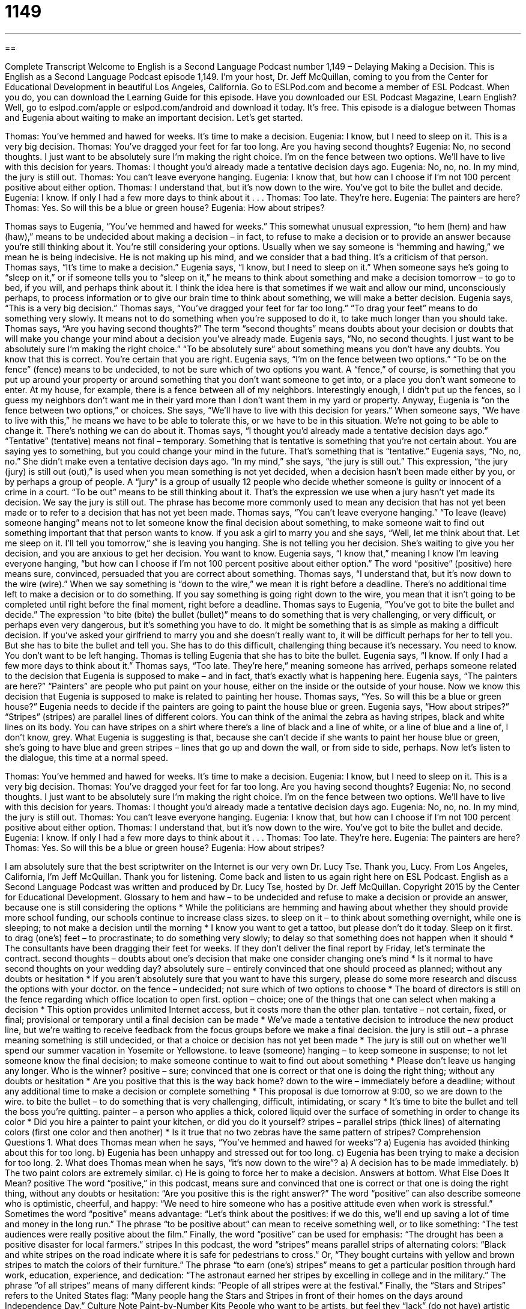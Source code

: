 = 1149
:toc: left
:toclevels: 3
:sectnums:
:stylesheet: ../../../myAdocCss.css

'''

== 

Complete Transcript
Welcome to English is a Second Language Podcast number 1,149 – Delaying Making a Decision.
This is English as a Second Language Podcast episode 1,149. I’m your host, Dr. Jeff McQuillan, coming to you from the Center for Educational Development in beautiful Los Angeles, California.
Go to ESLPod.com and become a member of ESL Podcast. When you do, you can download the Learning Guide for this episode. Have you downloaded our ESL Podcast Magazine, Learn English? Well, go to eslpod.com/apple or eslpod.com/android and download it today. It’s free.
This episode is a dialogue between Thomas and Eugenia about waiting to make an important decision. Let’s get started.
[start of dialogue]
Thomas: You’ve hemmed and hawed for weeks. It’s time to make a decision.
Eugenia: I know, but I need to sleep on it. This is a very big decision.
Thomas: You’ve dragged your feet for far too long. Are you having second thoughts?
Eugenia: No, no second thoughts. I just want to be absolutely sure I’m making the right choice. I’m on the fence between two options. We’ll have to live with this decision for years.
Thomas: I thought you’d already made a tentative decision days ago.
Eugenia: No, no, no. In my mind, the jury is still out.
Thomas: You can’t leave everyone hanging.
Eugenia: I know that, but how can I choose if I’m not 100 percent positive about either option.
Thomas: I understand that, but it’s now down to the wire. You’ve got to bite the bullet and decide.
Eugenia: I know. If only I had a few more days to think about it . . .
Thomas: Too late. They’re here.
Eugenia: The painters are here?
Thomas: Yes. So will this be a blue or green house?
Eugenia: How about stripes?
[end of dialogue]
Thomas says to Eugenia, “You’ve hemmed and hawed for weeks.” This somewhat unusual expression, “to hem (hem) and haw (haw),” means to be undecided about making a decision – in fact, to refuse to make a decision or to provide an answer because you’re still thinking about it. You’re still considering your options. Usually when we say someone is “hemming and hawing,” we mean he is being indecisive. He is not making up his mind, and we consider that a bad thing. It’s a criticism of that person.
Thomas says, “It’s time to make a decision.” Eugenia says, “I know, but I need to sleep on it.” When someone says he’s going to “sleep on it,” or if someone tells you to “sleep on it,” he means to think about something and make a decision tomorrow – to go to bed, if you will, and perhaps think about it. I think the idea here is that sometimes if we wait and allow our mind, unconsciously perhaps, to process information or to give our brain time to think about something, we will make a better decision. Eugenia says, “This is a very big decision.”
Thomas says, “You’ve dragged your feet for far too long.” “To drag your feet” means to do something very slowly. It means not to do something when you’re supposed to do it, to take much longer than you should take. Thomas says, “Are you having second thoughts?” The term “second thoughts” means doubts about your decision or doubts that will make you change your mind about a decision you’ve already made. Eugenia says, “No, no second thoughts. I just want to be absolutely sure I’m making the right choice.” “To be absolutely sure” about something means you don’t have any doubts. You know that this is correct. You’re certain that you are right.
Eugenia says, “I’m on the fence between two options.” “To be on the fence” (fence) means to be undecided, to not be sure which of two options you want. A “fence,” of course, is something that you put up around your property or around something that you don’t want someone to get into, or a place you don’t want someone to enter. At my house, for example, there is a fence between all of my neighbors. Interestingly enough, I didn’t put up the fences, so I guess my neighbors don’t want me in their yard more than I don’t want them in my yard or property.
Anyway, Eugenia is “on the fence between two options,” or choices. She says, “We’ll have to live with this decision for years.” When someone says, “We have to live with this,” he means we have to be able to tolerate this, or we have to be in this situation. We’re not going to be able to change it. There’s nothing we can do about it.
Thomas says, “I thought you’d already made a tentative decision days ago.” “Tentative” (tentative) means not final – temporary. Something that is tentative is something that you’re not certain about. You are saying yes to something, but you could change your mind in the future. That’s something that is “tentative.” Eugenia says, “No, no, no.” She didn’t make even a tentative decision days ago.
“In my mind,” she says, “the jury is still out.” This expression, “the jury (jury) is still out (out),” is used when you mean something is not yet decided, when a decision hasn’t been made either by you, or by perhaps a group of people. A “jury” is a group of usually 12 people who decide whether someone is guilty or innocent of a crime in a court. “To be out” means to be still thinking about it. That’s the expression we use when a jury hasn’t yet made its decision. We say the jury is still out. The phrase has become more commonly used to mean any decision that has not yet been made or to refer to a decision that has not yet been made.
Thomas says, “You can’t leave everyone hanging.” “To leave (leave) someone hanging” means not to let someone know the final decision about something, to make someone wait to find out something important that that person wants to know. If you ask a girl to marry you and she says, “Well, let me think about that. Let me sleep on it. I’ll tell you tomorrow,” she is leaving you hanging. She is not telling you her decision. She’s waiting to give you her decision, and you are anxious to get her decision. You want to know.
Eugenia says, “I know that,” meaning I know I’m leaving everyone hanging, “but how can I choose if I’m not 100 percent positive about either option.” The word “positive” (positive) here means sure, convinced, persuaded that you are correct about something. Thomas says, “I understand that, but it’s now down to the wire (wire).” When we say something is “down to the wire,” we mean it is right before a deadline. There’s no additional time left to make a decision or to do something.
If you say something is going right down to the wire, you mean that it isn’t going to be completed until right before the final moment, right before a deadline. Thomas says to Eugenia, “You’ve got to bite the bullet and decide.” The expression “to bite (bite) the bullet (bullet)” means to do something that is very challenging, or very difficult, or perhaps even very dangerous, but it’s something you have to do. It might be something that is as simple as making a difficult decision.
If you’ve asked your girlfriend to marry you and she doesn’t really want to, it will be difficult perhaps for her to tell you. But she has to bite the bullet and tell you. She has to do this difficult, challenging thing because it’s necessary. You need to know. You don’t want to be left hanging. Thomas is telling Eugenia that she has to bite the bullet. Eugenia says, “I know. If only I had a few more days to think about it.”
Thomas says, “Too late. They’re here,” meaning someone has arrived, perhaps someone related to the decision that Eugenia is supposed to make – and in fact, that’s exactly what is happening here. Eugenia says, “The painters are here?” “Painters” are people who put paint on your house, either on the inside or the outside of your house. Now we know this decision that Eugenia is supposed to make is related to painting her house. Thomas says, “Yes. So will this be a blue or green house?” Eugenia needs to decide if the painters are going to paint the house blue or green.
Eugenia says, “How about stripes?” “Stripes” (stripes) are parallel lines of different colors. You can think of the animal the zebra as having stripes, black and white lines on its body. You can have stripes on a shirt where there’s a line of black and a line of white, or a line of blue and a line of, I don’t know, grey. What Eugenia is suggesting is that, because she can’t decide if she wants to paint her house blue or green, she’s going to have blue and green stripes – lines that go up and down the wall, or from side to side, perhaps.
Now let’s listen to the dialogue, this time at a normal speed.
[start of dialogue]
Thomas: You’ve hemmed and hawed for weeks. It’s time to make a decision.
Eugenia: I know, but I need to sleep on it. This is a very big decision.
Thomas: You’ve dragged your feet for far too long. Are you having second thoughts?
Eugenia: No, no second thoughts. I just want to be absolutely sure I’m making the right choice. I’m on the fence between two options. We’ll have to live with this decision for years.
Thomas: I thought you’d already made a tentative decision days ago.
Eugenia: No, no, no. In my mind, the jury is still out.
Thomas: You can’t leave everyone hanging.
Eugenia: I know that, but how can I choose if I’m not 100 percent positive about either option.
Thomas: I understand that, but it’s now down to the wire. You’ve got to bite the bullet and decide.
Eugenia: I know. If only I had a few more days to think about it . . .
Thomas: Too late. They’re here.
Eugenia: The painters are here?
Thomas: Yes. So will this be a blue or green house?
Eugenia: How about stripes?
[end of dialogue]
I am absolutely sure that the best scriptwriter on the Internet is our very own Dr. Lucy Tse. Thank you, Lucy.
From Los Angeles, California, I’m Jeff McQuillan. Thank you for listening. Come back and listen to us again right here on ESL Podcast.
English as a Second Language Podcast was written and produced by Dr. Lucy Tse, hosted by Dr. Jeff McQuillan. Copyright 2015 by the Center for Educational Development.
Glossary
to hem and haw – to be undecided and refuse to make a decision or provide an answer, because one is still considering the options
* While the politicians are hemming and hawing about whether they should provide more school funding, our schools continue to increase class sizes.
to sleep on it – to think about something overnight, while one is sleeping; to not make a decision until the morning
* I know you want to get a tattoo, but please don’t do it today. Sleep on it first.
to drag (one’s) feet – to procrastinate; to do something very slowly; to delay so that something does not happen when it should
* The consultants have been dragging their feet for weeks. If they don’t deliver the final report by Friday, let’s terminate the contract.
second thoughts – doubts about one’s decision that make one consider changing one’s mind
* Is it normal to have second thoughts on your wedding day?
absolutely sure – entirely convinced that one should proceed as planned; without any doubts or hesitation
* If you aren’t absolutely sure that you want to have this surgery, please do some more research and discuss the options with your doctor.
on the fence – undecided; not sure which of two options to choose
* The board of directors is still on the fence regarding which office location to open first.
option – choice; one of the things that one can select when making a decision
* This option provides unlimited Internet access, but it costs more than the other plan.
tentative – not certain, fixed, or final; provisional or temporary until a final decision can be made
* We’ve made a tentative decision to introduce the new product line, but we’re waiting to receive feedback from the focus groups before we make a final decision.
the jury is still out – a phrase meaning something is still undecided, or that a choice or decision has not yet been made
* The jury is still out on whether we’ll spend our summer vacation in Yosemite or Yellowstone.
to leave (someone) hanging – to keep someone in suspense; to not let someone know the final decision; to make someone continue to wait to find out about something
* Please don’t leave us hanging any longer. Who is the winner?
positive – sure; convinced that one is correct or that one is doing the right thing; without any doubts or hesitation
* Are you positive that this is the way back home?
down to the wire – immediately before a deadline; without any additional time to make a decision or complete something
* This proposal is due tomorrow at 9:00, so we are down to the wire.
to bite the bullet – to do something that is very challenging, difficult, intimidating, or scary
* It’s time to bite the bullet and tell the boss you’re quitting.
painter – a person who applies a thick, colored liquid over the surface of something in order to change its color
* Did you hire a painter to paint your kitchen, or did you do it yourself?
stripes – parallel strips (thick lines) of alternating colors (first one color and then another)
* Is it true that no two zebras have the same pattern of stripes?
Comprehension Questions
1. What does Thomas mean when he says, “You’ve hemmed and hawed for weeks”?
a) Eugenia has avoided thinking about this for too long.
b) Eugenia has been unhappy and stressed out for too long.
c) Eugenia has been trying to make a decision for too long.
2. What does Thomas mean when he says, “it’s now down to the wire”?
a) A decision has to be made immediately.
b) The two paint colors are extremely similar.
c) He is going to force her to make a decision.
Answers at bottom.
What Else Does It Mean?
positive
The word “positive,” in this podcast, means sure and convinced that one is correct or that one is doing the right thing, without any doubts or hesitation: “Are you positive this is the right answer?” The word “positive” can also describe someone who is optimistic, cheerful, and happy: “We need to hire someone who has a positive attitude even when work is stressful.” Sometimes the word “positive” means advantage: “Let’s think about the positives: if we do this, we’ll end up saving a lot of time and money in the long run.” The phrase “to be positive about” can mean to receive something well, or to like something: “The test audiences were really positive about the film.” Finally, the word “positive” can be used for emphasis: “The drought has been a positive disaster for local farmers.”
stripes
In this podcast, the word “stripes” means parallel strips of alternating colors: “Black and white stripes on the road indicate where it is safe for pedestrians to cross.” Or, “They bought curtains with yellow and brown stripes to match the colors of their furniture.” The phrase “to earn (one’s) stripes” means to get a particular position through hard work, education, experience, and dedication: “The astronaut earned her stripes by excelling in college and in the military.” The phrase “of all stripes” means of many different kinds: “People of all stripes were at the festival.” Finally, the “Stars and Stripes” refers to the United States flag: “Many people hang the Stars and Stripes in front of their homes on the days around Independence Day.”
Culture Note
Paint-by-Number Kits
People who want to be artists, but feel they “lack” (do not have) artistic “talents” (gifts; skills; abilities to do something) sometimes buy paint-by-number “kits” (a group of objects that are packaged and sold together for some particular purpose). These kits make painting easy by telling people exactly which color to paint, and where. The kits also include “tips” (suggestions for doing something well), such as instructions for different types of “brushstrokes” (how to hold and move a paintbrush).
A paint-by-number kit typically includes a “board” (a flat, stiff surface) or a piece of “canvas” (thick cloth used for painting) with light gray or blue lines that indicate which areas should be painted. Within each area is a number that “corresponds to” (matches up with) a particular paint color. The paints and “brushes” (tools used to apply paint to a surface) are included in the kit, “along with” (in addition to) a picture of the final painting.
The first paint-by-number kits were produced in 1950 under the Craft Master “brand” (the product name used to sell something). Each kit promised to give the buyer “a beautiful oil painting the first time you try.” The kits became very popular, and more than 12 million kits were sold.
In recent years, the paint-by-number kits have experienced a “resurgence” (renewed interest in something, or renewed popularity). People have begun “collecting” (searching for and storing) paint-by-number kits and the finished products from the 1950s. The Paint By Number Museum is the largest online collection of the “masterpieces” (great works of art) produced with paint-by-number kits.
Comprehension Answers
1 - c
2 - a